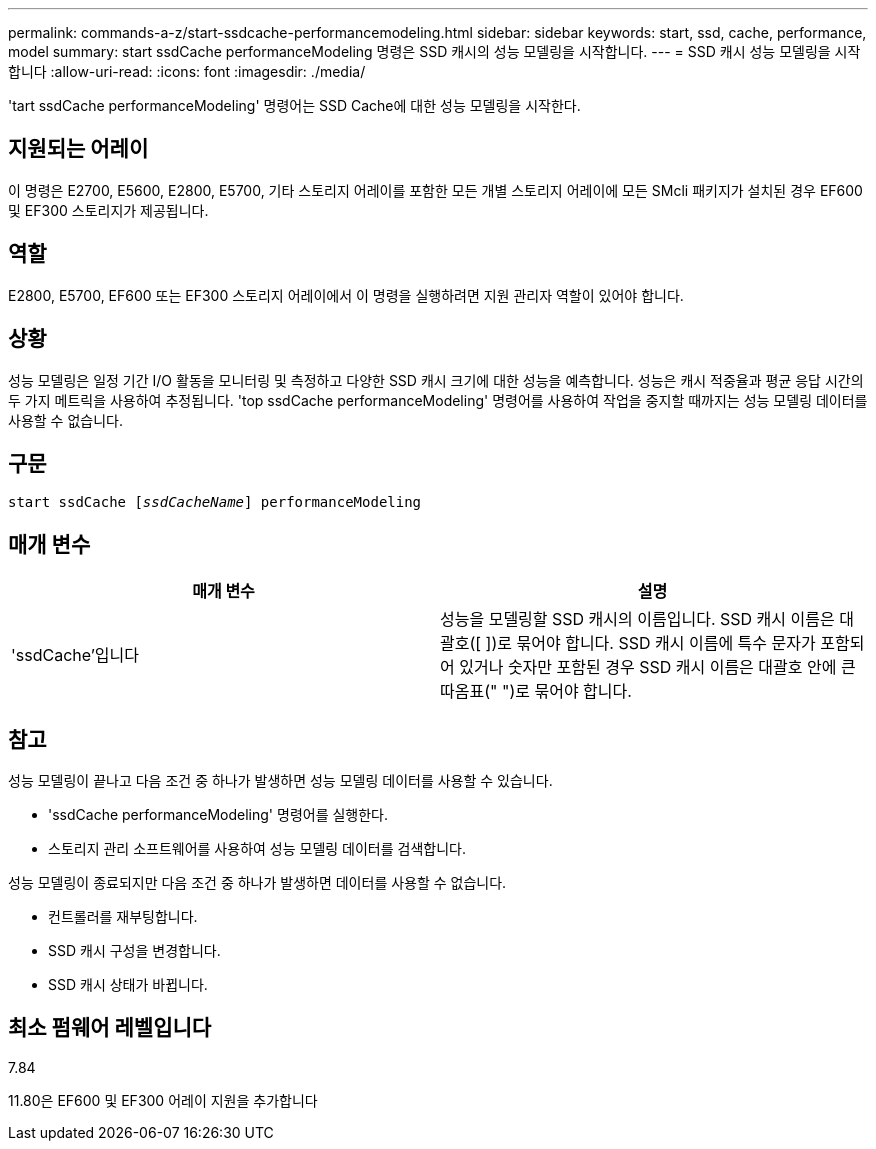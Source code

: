 ---
permalink: commands-a-z/start-ssdcache-performancemodeling.html 
sidebar: sidebar 
keywords: start, ssd, cache, performance, model 
summary: start ssdCache performanceModeling 명령은 SSD 캐시의 성능 모델링을 시작합니다. 
---
= SSD 캐시 성능 모델링을 시작합니다
:allow-uri-read: 
:icons: font
:imagesdir: ./media/


[role="lead"]
'tart ssdCache performanceModeling' 명령어는 SSD Cache에 대한 성능 모델링을 시작한다.



== 지원되는 어레이

이 명령은 E2700, E5600, E2800, E5700, 기타 스토리지 어레이를 포함한 모든 개별 스토리지 어레이에 모든 SMcli 패키지가 설치된 경우 EF600 및 EF300 스토리지가 제공됩니다.



== 역할

E2800, E5700, EF600 또는 EF300 스토리지 어레이에서 이 명령을 실행하려면 지원 관리자 역할이 있어야 합니다.



== 상황

성능 모델링은 일정 기간 I/O 활동을 모니터링 및 측정하고 다양한 SSD 캐시 크기에 대한 성능을 예측합니다. 성능은 캐시 적중율과 평균 응답 시간의 두 가지 메트릭을 사용하여 추정됩니다. 'top ssdCache performanceModeling' 명령어를 사용하여 작업을 중지할 때까지는 성능 모델링 데이터를 사용할 수 없습니다.



== 구문

[listing, subs="+macros"]
----
start ssdCache pass:quotes[[_ssdCacheName_]] performanceModeling
----


== 매개 변수

[cols="2*"]
|===
| 매개 변수 | 설명 


 a| 
'ssdCache'입니다
 a| 
성능을 모델링할 SSD 캐시의 이름입니다. SSD 캐시 이름은 대괄호([ ])로 묶어야 합니다. SSD 캐시 이름에 특수 문자가 포함되어 있거나 숫자만 포함된 경우 SSD 캐시 이름은 대괄호 안에 큰따옴표(" ")로 묶어야 합니다.

|===


== 참고

성능 모델링이 끝나고 다음 조건 중 하나가 발생하면 성능 모델링 데이터를 사용할 수 있습니다.

* 'ssdCache performanceModeling' 명령어를 실행한다.
* 스토리지 관리 소프트웨어를 사용하여 성능 모델링 데이터를 검색합니다.


성능 모델링이 종료되지만 다음 조건 중 하나가 발생하면 데이터를 사용할 수 없습니다.

* 컨트롤러를 재부팅합니다.
* SSD 캐시 구성을 변경합니다.
* SSD 캐시 상태가 바뀝니다.




== 최소 펌웨어 레벨입니다

7.84

11.80은 EF600 및 EF300 어레이 지원을 추가합니다
